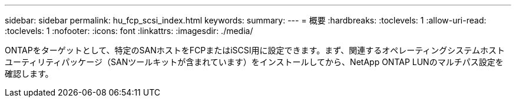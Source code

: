 ---
sidebar: sidebar 
permalink: hu_fcp_scsi_index.html 
keywords:  
summary:  
---
= 概要
:hardbreaks:
:toclevels: 1
:allow-uri-read: 
:toclevels: 1
:nofooter: 
:icons: font
:linkattrs: 
:imagesdir: ./media/


ONTAPをターゲットとして、特定のSANホストをFCPまたはiSCSI用に設定できます。まず、関連するオペレーティングシステムホストユーティリティパッケージ（SANツールキットが含まれています）をインストールしてから、NetApp ONTAP LUNのマルチパス設定を確認します。
